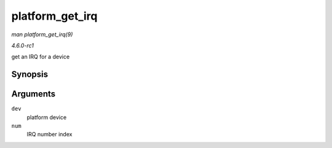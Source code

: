 
.. _API-platform-get-irq:

================
platform_get_irq
================

*man platform_get_irq(9)*

*4.6.0-rc1*

get an IRQ for a device


Synopsis
========

.. c:function:: int platform_get_irq( struct platform_device * dev, unsigned int num )

Arguments
=========

``dev``
    platform device

``num``
    IRQ number index
